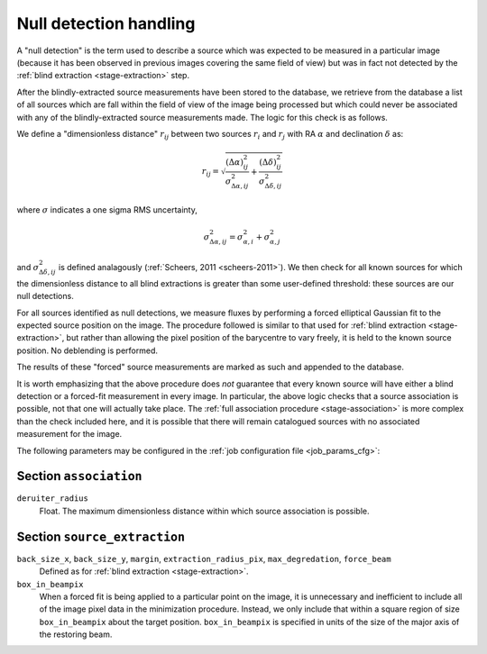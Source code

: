 .. _stage-nulldet:

=======================
Null detection handling
=======================

A "null detection" is the term used to describe a source which was expected to
be measured in a particular image (because it has been observed in previous
images covering the same field of view) but was in fact not detected by the
:ref:`blind extraction <stage-extraction>` step.

After the blindly-extracted source measurements have been stored to the
database, we retrieve from the database a list of all sources which are fall
within the field of view of the image being processed but which could never be
associated with any of the blindly-extracted source measurements made. The
logic for this check is as follows.

We define a "dimensionless distance" :math:`r_{ij}` between two sources
:math:`r_i` and :math:`r_j` with RA :math:`\alpha` and declination
:math:`\delta` as:

.. math::

  r_{ij} = \sqrt{
     \frac{(\Delta \alpha)^{2}_{ij}}{\sigma^2_{\Delta \alpha, ij}} +
     \frac{(\Delta \delta)^{2}_{ij}}{\sigma^2_{\Delta \delta, ij}}
  }

where :math:`\sigma` indicates a one sigma RMS uncertainty,

.. math::

  \sigma^2_{\Delta \alpha, ij} = \sigma^2_{\alpha, i} + \sigma^2_{\alpha, j}

and :math:`\sigma^2_{\Delta \delta, ij}` is defined analagously
(:ref:`Scheers, 2011 <scheers-2011>`). We then check for all known sources for
which the dimensionless distance to all blind extractions is greater than some
user-defined threshold: these sources are our null detections.

For all sources identified as null detections, we measure fluxes by performing
a forced elliptical Gaussian fit to the expected source position on the image.
The procedure followed is similar to that used for :ref:`blind extraction
<stage-extraction>`, but rather than allowing the pixel position of the
barycentre to vary freely, it is held to the known source position. No
deblending is performed.

The results of these "forced" source measurements are marked as such and
appended to the database.

It is worth emphasizing that the above procedure does *not* guarantee that
every known source will have either a blind detection or a forced-fit
measurement in every image. In particular, the above logic checks that a
source association is possible, not that one will actually take place. The
:ref:`full association procedure <stage-association>` is more complex than the
check included here, and it is possible that there will remain catalogued
sources with no associated measurement for the image.

The following parameters may be configured in the :ref:`job configuration file
<job_params_cfg>`:

Section ``association``
^^^^^^^^^^^^^^^^^^^^^^^

``deruiter_radius``
   Float. The maximum dimensionless distance within which source association
   is possible.

Section ``source_extraction``
^^^^^^^^^^^^^^^^^^^^^^^^^^^^^

``back_size_x``, ``back_size_y``, ``margin``, ``extraction_radius_pix``, ``max_degredation``, ``force_beam``
   Defined as for :ref:`blind extraction <stage-extraction>`.

``box_in_beampix``
    When a forced fit is being applied to a particular point on the image, it
    is unnecessary and inefficient to include all of the image pixel data in
    the minimization procedure. Instead, we only include that within a square
    region of size ``box_in_beampix`` about the target position.
    ``box_in_beampix`` is specified in units of the size of the major axis of
    the restoring beam.
